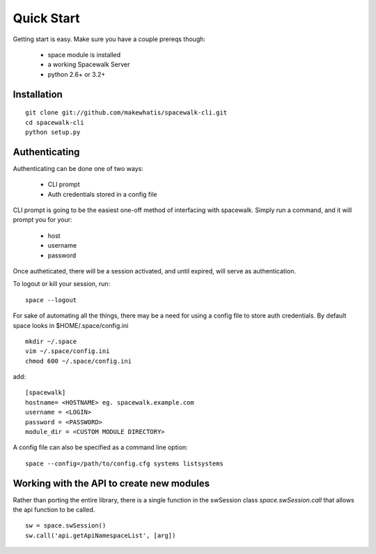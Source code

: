 .. _quickstart:

Quick Start
===========

Getting start is easy. Make sure you have a couple prereqs though:

 * space module is installed
 * a working Spacewalk Server
 * python 2.6+ or 3.2+

Installation
------------

::

    git clone git://github.com/makewhatis/spacewalk-cli.git
    cd spacewalk-cli
    python setup.py


Authenticating
--------------

Authenticating can be done one of two ways:

 * CLI prompt
 * Auth credentials stored in a config file

CLI prompt is going to be the easiest one-off method of interfacing
with spacewalk. Simply run a command, and it will prompt you for 
your:

 * host
 * username
 * password

Once autheticated, there will be a session activated, and until expired,
will serve as authentication.  

To logout or kill your session, run::

    space --logout

For sake of automating all the things, there may be a need for using a config
file to store auth credentials. By default space looks in $HOME/.space/config.ini

::

    mkdir ~/.space
    vim ~/.space/config.ini
    chmod 600 ~/.space/config.ini

add::

    [spacewalk]
    hostname= <HOSTNAME> eg. spacewalk.example.com
    username = <LOGIN>
    password = <PASSWORD>
    module_dir = <CUSTOM MODULE DIRECTORY>

A config file can also be specified as a command line option::

    space --config=/path/to/config.cfg systems listsystems


Working with the API to create new modules
------------------------------------------

Rather than porting the entire library, there is a single function in the swSession class `space.swSession.call` that allows the api function to be called. 

::

    sw = space.swSession()
    sw.call('api.getApiNamespaceList', [arg])

